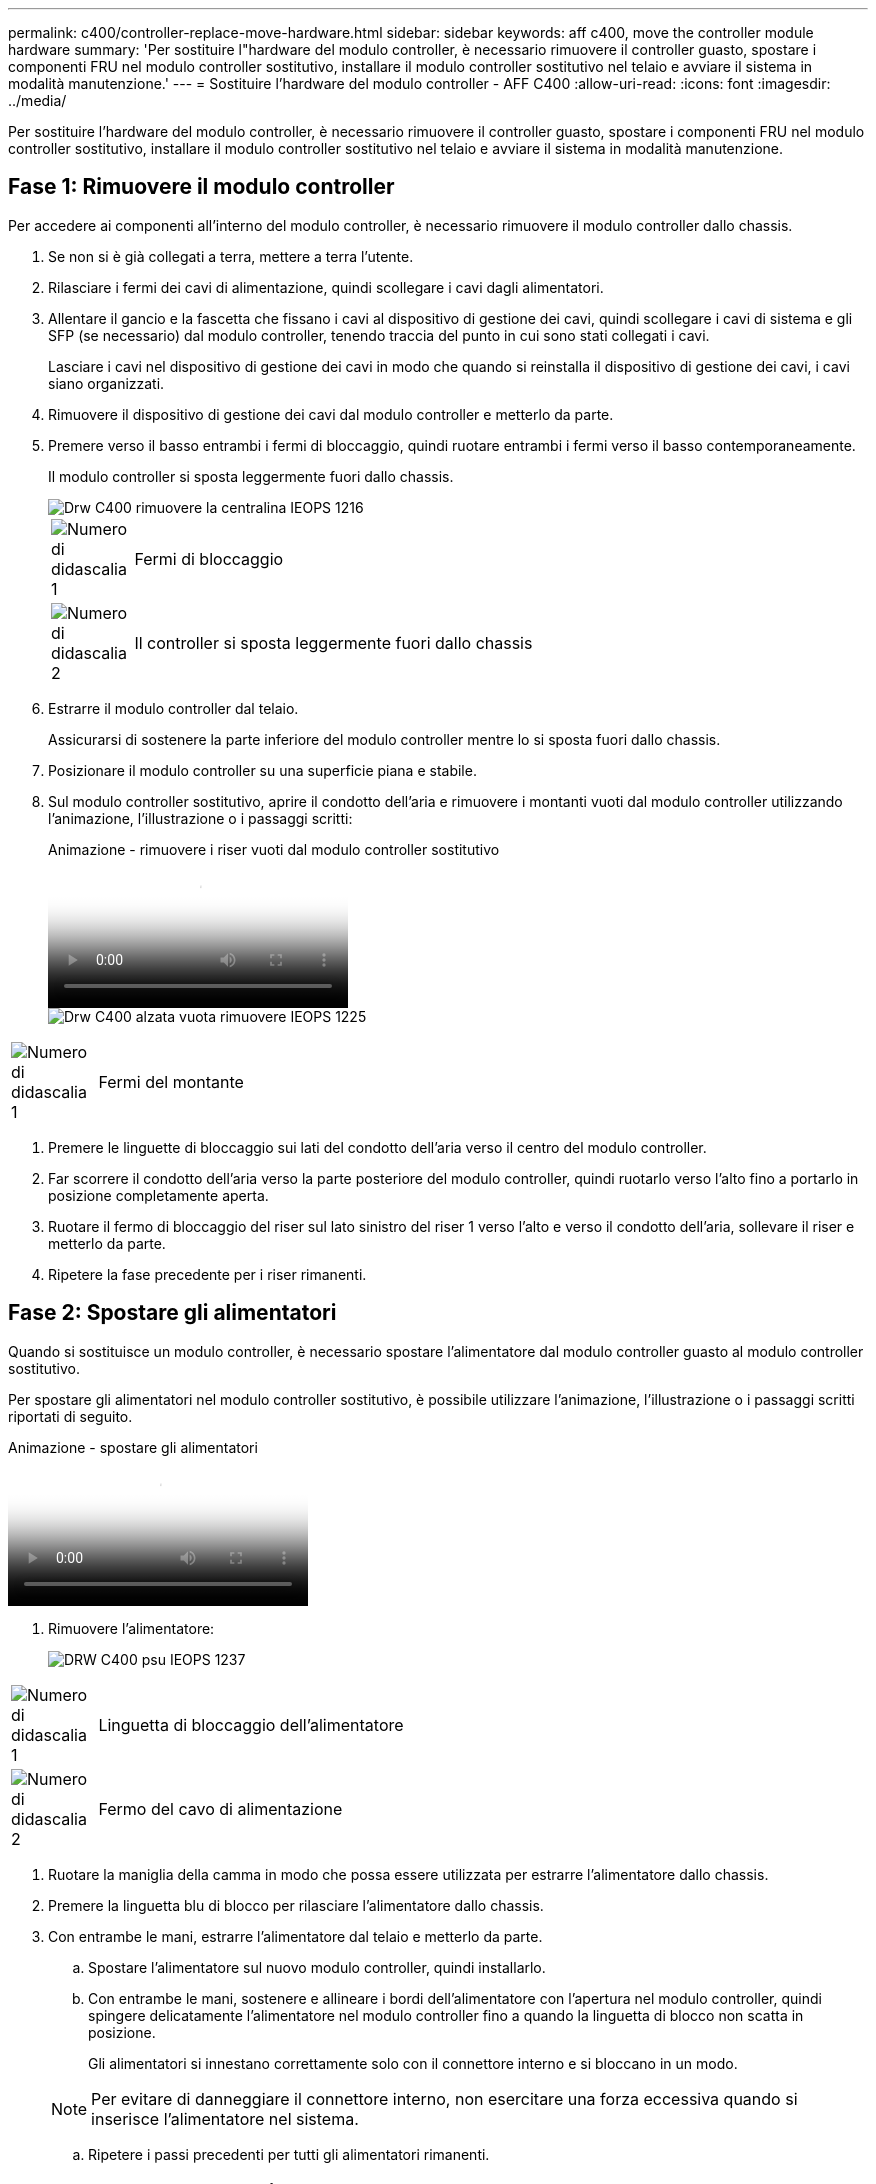 ---
permalink: c400/controller-replace-move-hardware.html 
sidebar: sidebar 
keywords: aff c400, move the controller module hardware 
summary: 'Per sostituire l"hardware del modulo controller, è necessario rimuovere il controller guasto, spostare i componenti FRU nel modulo controller sostitutivo, installare il modulo controller sostitutivo nel telaio e avviare il sistema in modalità manutenzione.' 
---
= Sostituire l'hardware del modulo controller - AFF C400
:allow-uri-read: 
:icons: font
:imagesdir: ../media/


[role="lead"]
Per sostituire l'hardware del modulo controller, è necessario rimuovere il controller guasto, spostare i componenti FRU nel modulo controller sostitutivo, installare il modulo controller sostitutivo nel telaio e avviare il sistema in modalità manutenzione.



== Fase 1: Rimuovere il modulo controller

Per accedere ai componenti all'interno del modulo controller, è necessario rimuovere il modulo controller dallo chassis.

. Se non si è già collegati a terra, mettere a terra l'utente.
. Rilasciare i fermi dei cavi di alimentazione, quindi scollegare i cavi dagli alimentatori.
. Allentare il gancio e la fascetta che fissano i cavi al dispositivo di gestione dei cavi, quindi scollegare i cavi di sistema e gli SFP (se necessario) dal modulo controller, tenendo traccia del punto in cui sono stati collegati i cavi.
+
Lasciare i cavi nel dispositivo di gestione dei cavi in modo che quando si reinstalla il dispositivo di gestione dei cavi, i cavi siano organizzati.

. Rimuovere il dispositivo di gestione dei cavi dal modulo controller e metterlo da parte.
. Premere verso il basso entrambi i fermi di bloccaggio, quindi ruotare entrambi i fermi verso il basso contemporaneamente.
+
Il modulo controller si sposta leggermente fuori dallo chassis.

+
image::../media/drw_c400_remove_controller_IEOPS-1216.svg[Drw C400 rimuovere la centralina IEOPS 1216]

+
[cols="10,90"]
|===


 a| 
image:../media/legend_icon_01.png["Numero di didascalia 1"]
 a| 
Fermi di bloccaggio



 a| 
image:../media/legend_icon_02.png["Numero di didascalia 2"]
 a| 
Il controller si sposta leggermente fuori dallo chassis

|===
. Estrarre il modulo controller dal telaio.
+
Assicurarsi di sostenere la parte inferiore del modulo controller mentre lo si sposta fuori dallo chassis.

. Posizionare il modulo controller su una superficie piana e stabile.
. Sul modulo controller sostitutivo, aprire il condotto dell'aria e rimuovere i montanti vuoti dal modulo controller utilizzando l'animazione, l'illustrazione o i passaggi scritti:
+
.Animazione - rimuovere i riser vuoti dal modulo controller sostitutivo
video::018a1c3c-0a26-4f48-bd60-b0300184c147[panopto]
+
image::../media/drw_c400_empty_riser_remove_IEOPS-1225.svg[Drw C400 alzata vuota rimuovere IEOPS 1225]



[cols="10,90"]
|===


 a| 
image:../media/legend_icon_01.png["Numero di didascalia 1"]
 a| 
Fermi del montante

|===
. Premere le linguette di bloccaggio sui lati del condotto dell'aria verso il centro del modulo controller.
. Far scorrere il condotto dell'aria verso la parte posteriore del modulo controller, quindi ruotarlo verso l'alto fino a portarlo in posizione completamente aperta.
. Ruotare il fermo di bloccaggio del riser sul lato sinistro del riser 1 verso l'alto e verso il condotto dell'aria, sollevare il riser e metterlo da parte.
. Ripetere la fase precedente per i riser rimanenti.




== Fase 2: Spostare gli alimentatori

Quando si sostituisce un modulo controller, è necessario spostare l'alimentatore dal modulo controller guasto al modulo controller sostitutivo.

Per spostare gli alimentatori nel modulo controller sostitutivo, è possibile utilizzare l'animazione, l'illustrazione o i passaggi scritti riportati di seguito.

.Animazione - spostare gli alimentatori
video::6cac8f5f-dc11-4b1d-9b18-b03001858fda[panopto]
. Rimuovere l'alimentatore:
+
image::../media/drw_c400_psu_IEOPS-1237.svg[DRW C400 psu IEOPS 1237]



[cols="10,90"]
|===


 a| 
image:../media/legend_icon_01.png["Numero di didascalia 1"]
 a| 
Linguetta di bloccaggio dell'alimentatore



 a| 
image:../media/legend_icon_02.png["Numero di didascalia 2"]
 a| 
Fermo del cavo di alimentazione

|===
. Ruotare la maniglia della camma in modo che possa essere utilizzata per estrarre l'alimentatore dallo chassis.
. Premere la linguetta blu di blocco per rilasciare l'alimentatore dallo chassis.
. Con entrambe le mani, estrarre l'alimentatore dal telaio e metterlo da parte.
+
.. Spostare l'alimentatore sul nuovo modulo controller, quindi installarlo.
.. Con entrambe le mani, sostenere e allineare i bordi dell'alimentatore con l'apertura nel modulo controller, quindi spingere delicatamente l'alimentatore nel modulo controller fino a quando la linguetta di blocco non scatta in posizione.
+
Gli alimentatori si innestano correttamente solo con il connettore interno e si bloccano in un modo.

+

NOTE: Per evitare di danneggiare il connettore interno, non esercitare una forza eccessiva quando si inserisce l'alimentatore nel sistema.

.. Ripetere i passi precedenti per tutti gli alimentatori rimanenti.






== Fase 3: Spostare la batteria NVDIMM

Per spostare la batteria NVDIMM dal modulo controller guasto al modulo controller sostitutivo, è necessario eseguire una sequenza specifica di operazioni.

Per spostare la batteria NVDIMM dal modulo del controller guasto al modulo del controller sostitutivo, è possibile utilizzare l'animazione, l'illustrazione o la procedura scritta riportate di seguito.

.Animazione - spostare la batteria NVDIMM
video::d38ef37e-aa0e-46ff-9283-b03001864e0c[panopto]
image::../media/drw_c400_nvdimm_batt_IEOPS-1227.svg[Drw C400 nvdimm batt IEOPS 1227]

[cols="10,90"]
|===


 a| 
image:../media/legend_icon_01.png["Numero di didascalia 1"]
 a| 
Connettore della batteria NVDIMM



 a| 
image:../media/legend_icon_02.png["Numero di didascalia 2"]
 a| 
Linguetta di blocco della batteria NVDIMM



 a| 
image:../media/legend_icon_03.png["Numero di didascalia 3"]
 a| 
Batteria NVDIMM

|===
. Aprire il condotto dell'aria:
+
.. Premere le linguette di bloccaggio sui lati del condotto dell'aria verso il centro del modulo controller.
.. Far scorrere il condotto dell'aria verso la parte posteriore del modulo controller, quindi ruotarlo verso l'alto fino a portarlo in posizione completamente aperta.


. Individuare la batteria NVDIMM nel modulo del controller.
. Individuare la spina della batteria e premere il fermaglio sulla parte anteriore della spina per sganciarla dalla presa, quindi scollegare il cavo della batteria dalla presa.
. Afferrare la batteria e premere la linguetta di bloccaggio blu contrassegnata CON PUSH, quindi estrarre la batteria dal supporto e dal modulo del controller.
. Spostare la batteria nel modulo controller sostitutivo.
. Allineare il modulo batteria con l'apertura della batteria, quindi spingere delicatamente la batteria nello slot fino a bloccarla in posizione.
+

NOTE: Non ricollegare il cavo della batteria alla scheda madre fino a quando non viene richiesto.





== Fase 4: Spostare il supporto di avvio

Individuare il supporto di avvio, quindi seguire le istruzioni per rimuoverlo dal modulo controller compromesso e inserirlo nel modulo controller sostitutivo.

È possibile utilizzare l'animazione, l'illustrazione o i passaggi scritti riportati di seguito per spostare il supporto di avvio dal modulo controller compromesso al modulo controller sostitutivo.

.Animazione - spostare il supporto di avvio
video::01d3d868-4c8a-4385-b264-b0300186fc58[panopto]
image::../media/drw_c400_replace_boot_media_IEOPS-1217.svg[Drw C400 sostituire il supporto di avvio IEOPS 1217]

[cols="10,90"]
|===


 a| 
image:../media/legend_icon_01.png["Numero di didascalia 1"]
 a| 
Linguetta di blocco dei supporti di avvio



 a| 
image:../media/legend_icon_02.png["Numero di didascalia 2"]
 a| 
Supporto di boot

|===
. Individuare e rimuovere il supporto di avvio dal modulo controller:
+
.. Premere il tasto blu alla fine del supporto di avvio fino a quando il labbro sul supporto di avvio non scompare dal pulsante blu.
.. Ruotare il supporto di avvio verso l'alto ed estrarre delicatamente il supporto di avvio dalla presa.


. Spostare il supporto di avvio nel nuovo modulo controller, allineare i bordi del supporto di avvio con l'alloggiamento dello zoccolo, quindi spingerlo delicatamente nello zoccolo.
. Verificare che il supporto di avvio sia inserito correttamente e completamente nella presa.
+
Se necessario, rimuovere il supporto di avvio e reinserirlo nella presa.

. Bloccare il supporto di avvio in posizione:
+
.. Ruotare il supporto di avvio verso il basso verso la scheda madre.
.. Premere il pulsante di bloccaggio blu in modo che si trovi in posizione aperta.
.. Posizionando le dita alla fine del supporto di avvio tramite il pulsante blu, premere con decisione verso il basso l'estremità del supporto di avvio per inserire il pulsante di blocco blu.






== Fase 5: Spostare i riser PCIe e la scheda mezzanine

Nell'ambito del processo di sostituzione del controller, è necessario spostare i riser PCIe e la scheda mezzanine dal modulo controller compromesso al modulo controller sostitutivo.

È possibile utilizzare le seguenti animazioni, illustrazioni o istruzioni scritte per spostare i riser PCIe e la scheda mezzanine dal modulo controller compromesso al modulo controller sostitutivo.

Spostamento dei riser PCIe 1 e 2 (riser sinistro e centrale):

.Animazione - spostamento dei riser PCI 1 e 2
video::a38898c3-61a2-47bd-9011-b0300183540d[panopto]
Spostamento della scheda mezzanine e del riser 3 (riser destro):

.Animazione - spostare la scheda mezzanine e il riser 3
video::54c98658-29a3-423b-ae01-b030018091f5[panopto]
image::../media/drw_c400_replace_PCIe_cards_IEOPS-1235.svg[Drw C400 sostituisce le schede PCIe IEOPS 1235]

[cols="10,90"]
|===


 a| 
image:../media/legend_icon_01.png["Numero di didascalia 1"]
 a| 
Fermo di bloccaggio del riser



 a| 
image:../media/legend_icon_02.png["Numero di didascalia 2"]
 a| 
Dispositivo di blocco della scheda PCI



 a| 
image:../media/legend_icon_03.png["Numero di didascalia 3"]
 a| 
Piastra di bloccaggio PCI



 a| 
image:../media/legend_icon_04.png["Numero di didascalia 4"]
 a| 
Scheda PCI

|===
. Spostare i riser PCIe uno e due dal modulo controller guasto al modulo controller sostitutivo:
+
.. Rimuovere eventuali moduli SFP o QSFP presenti nelle schede PCIe.
.. Ruotare il fermo di bloccaggio del riser sul lato sinistro del riser verso l'alto e verso il condotto dell'aria.
+
Il riser si solleva leggermente dal modulo controller.

.. Sollevare il riser, quindi spostarlo nel modulo controller sostitutivo.
.. Allineare il riser con i piedini sul lato dello zoccolo del riser, abbassare il riser sui piedini, spingere il riser perpendicolarmente nello zoccolo della scheda madre, quindi ruotare il dispositivo di chiusura a filo con la lamiera del riser.
.. Ripetere questo passaggio per il riser numero 2.


. Rimuovere il riser numero 3, rimuovere la scheda mezzanine e installarle entrambe nel modulo controller sostitutivo:
+
.. Rimuovere eventuali moduli SFP o QSFP presenti nelle schede PCIe.
.. Ruotare il fermo di bloccaggio del riser sul lato sinistro del riser verso l'alto e verso il condotto dell'aria.
+
Il riser si solleva leggermente dal modulo controller.

.. Sollevare il riser, quindi metterlo da parte su una superficie piana e stabile.
.. Allentare le viti a testa zigrinata sulla scheda mezzanine, quindi sollevare la scheda direttamente dallo zoccolo e spostarla nel modulo controller sostitutivo.
.. Installare il mezzanino nel controller sostitutivo e fissarlo con le viti a testa zigrinata.
.. Installare il terzo riser nel modulo controller sostitutivo.






== Fase 6: Spostare i DIMM

È necessario individuare i DIMM e spostarli dal modulo controller guasto al modulo controller sostitutivo.

Il nuovo modulo controller deve essere pronto in modo da poter spostare i DIMM direttamente dal modulo controller guasto agli slot corrispondenti del modulo controller sostitutivo.

È possibile utilizzare l'animazione, l'illustrazione o i passaggi scritti riportati di seguito per spostare i moduli DIMM dal modulo del controller guasto al modulo del controller sostitutivo.

.Animazione - spostare i DIMM
video::c5c77fd1-b566-467f-a1cd-b0300187de35[panopto]
image::../media/drw_A400_Replace-NVDIMM-DIMM_IEOPS-1009.svg[Drw A400 sostituire NVDIMM DIMM IEOPS 1009]

[cols="10,90"]
|===


 a| 
image:../media/legend_icon_01.png["Numero di didascalia 1"]
 a| 
Linguette di bloccaggio DIMM



 a| 
image:../media/legend_icon_02.png["Numero di didascalia 2"]
 a| 
DIMM



 a| 
image:../media/legend_icon_03.png["Numero di didascalia 3"]
 a| 
Socket DIMM

|===
. Individuare i DIMM sul modulo controller.
. Prendere nota dell'orientamento del DIMM nello zoccolo in modo da poter inserire il DIMM nel modulo controller sostitutivo con l'orientamento corretto.
. Verificare che la batteria NVDIMM non sia collegata al nuovo modulo controller.
. Spostare i DIMM dal modulo controller guasto al modulo controller sostitutivo:
+

NOTE: Assicurarsi di installare ciascun DIMM nello stesso slot occupato nel modulo controller guasto.

+
.. Estrarre il modulo DIMM dal relativo slot spingendo lentamente le linguette di espulsione dei moduli DIMM su entrambi i lati del modulo, quindi estrarre il modulo DIMM dallo slot.
+

NOTE: Tenere il modulo DIMM per i bordi in modo da evitare di esercitare pressione sui componenti della scheda a circuiti stampati del modulo DIMM.

.. Individuare lo slot DIMM corrispondente sul modulo controller sostitutivo.
.. Assicurarsi che le linguette di espulsione del DIMM sullo zoccolo DIMM siano aperte, quindi inserire il DIMM correttamente nello zoccolo.
+
I DIMM si inseriscono saldamente nello zoccolo, ma devono essere inseriti facilmente. In caso contrario, riallineare il DIMM con lo zoccolo e reinserirlo.

.. Esaminare visivamente il modulo DIMM per verificare che sia allineato in modo uniforme e inserito completamente nello zoccolo.
.. Ripetere questi passaggi secondari per i DIMM rimanenti.


. Collegare la batteria NVDIMM alla scheda madre.
+
Assicurarsi che la spina si blocchi sul modulo controller.





== Fase 7: Installare il modulo controller

Dopo aver spostato tutti i componenti dal modulo controller guasto al modulo controller sostitutivo, è necessario installare il modulo controller sostitutivo nel telaio e avviarlo in modalità manutenzione.

. In caso contrario, chiudere il condotto dell'aria.
. Allineare l'estremità del modulo controller con l'apertura dello chassis, quindi spingere delicatamente il modulo controller a metà nel sistema.
+

NOTE: Non inserire completamente il modulo controller nel telaio fino a quando non viene richiesto.

+
image::../media/drw_c400_install_controller_IEOPS-1226.svg[Drw C400 installare il controller IEOPS 1226]

+
[cols="10,90"]
|===


 a| 
image:../media/legend_icon_01.png["Numero di didascalia 1"]
 a| 
Far scorrere il controller nello chassis



 a| 
image:../media/legend_icon_02.png["Numero di didascalia 2"]
 a| 
Fermi di bloccaggio

|===
. Cablare solo le porte di gestione e console, in modo da poter accedere al sistema per eseguire le attività descritte nelle sezioni seguenti.
+

NOTE: I cavi rimanenti verranno collegati al modulo controller più avanti in questa procedura.

. Completare l'installazione del modulo controller:
+
.. Collegare il cavo di alimentazione all'alimentatore, reinstallare il collare di bloccaggio del cavo di alimentazione, quindi collegare l'alimentatore alla fonte di alimentazione.
.. Utilizzando i fermi di bloccaggio, spingere con decisione il modulo controller nel telaio fino a quando i fermi di bloccaggio non iniziano a sollevarsi.
+

NOTE: Non esercitare una forza eccessiva quando si fa scorrere il modulo controller nel telaio per evitare di danneggiare i connettori.

.. Inserire completamente il modulo controller nel telaio ruotando i fermi di bloccaggio verso l'alto, inclinandoli in modo da liberare i perni di bloccaggio, spingere delicatamente il controller fino in fondo, quindi abbassare i fermi di bloccaggio in posizione di blocco.
+
Il modulo controller inizia ad avviarsi non appena viene inserito completamente nello chassis. Prepararsi ad interrompere il processo di avvio.

.. Se non è già stato fatto, reinstallare il dispositivo di gestione dei cavi.
.. Interrompere il normale processo di avvio e avviare IL CARICATORE premendo `Ctrl-C`.
+

NOTE: Se il sistema si arresta nel menu di avvio, selezionare l'opzione per avviare IL CARICATORE.

.. Al prompt DEL CARICATORE, immettere `bye` Per reinizializzare le schede PCIe e altri componenti.
.. Interrompere il processo di avvio e avviare il CARICATORE premendo `Ctrl-C`.
+
Se il sistema si arresta nel menu di avvio, selezionare l'opzione per avviare IL CARICATORE.




